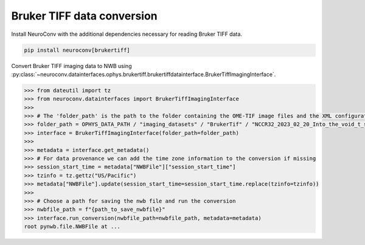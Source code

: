 Bruker TIFF data conversion
---------------------------

Install NeuroConv with the additional dependencies necessary for reading Bruker TIFF data.

.. code-block:: bash

    pip install neuroconv[brukertiff]

Convert Bruker TIFF imaging data to NWB using
:py:class:`~neuroconv.datainterfaces.ophys.brukertiff.brukertiffdatainterface.BrukerTiffImagingInterface`.

.. code-block:: python

    >>> from dateutil import tz
    >>> from neuroconv.datainterfaces import BrukerTiffImagingInterface
    >>>
    >>> # The 'folder_path' is the path to the folder containing the OME-TIF image files and the XML configuration file.
    >>> folder_path = OPHYS_DATA_PATH / "imaging_datasets" / "BrukerTif" / "NCCR32_2023_02_20_Into_the_void_t_series_baseline-000"
    >>> interface = BrukerTiffImagingInterface(folder_path=folder_path)
    >>>
    >>> metadata = interface.get_metadata()
    >>> # For data provenance we can add the time zone information to the conversion if missing
    >>> session_start_time = metadata["NWBFile"]["session_start_time"]
    >>> tzinfo = tz.gettz("US/Pacific")
    >>> metadata["NWBFile"].update(session_start_time=session_start_time.replace(tzinfo=tzinfo))
    >>>
    >>> # Choose a path for saving the nwb file and run the conversion
    >>> nwbfile_path = f"{path_to_save_nwbfile}"
    >>> interface.run_conversion(nwbfile_path=nwbfile_path, metadata=metadata)
    root pynwb.file.NWBFile at ...
